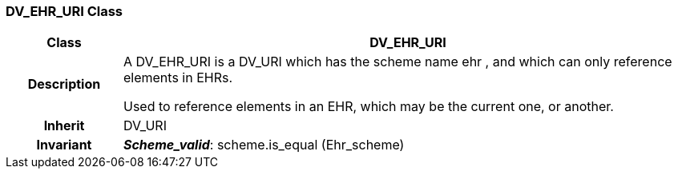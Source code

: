 === DV_EHR_URI Class

[cols="^1,2,3"]
|===
h|*Class*
2+^h|*DV_EHR_URI*

h|*Description*
2+a|A DV_EHR_URI is a DV_URI which has the scheme name  ehr , and which can only reference elements in EHRs. 

Used to reference elements in an EHR, which may be the current one, or another.

h|*Inherit*
2+|DV_URI


h|*Invariant*
2+a|*_Scheme_valid_*: scheme.is_equal (Ehr_scheme)
|===
